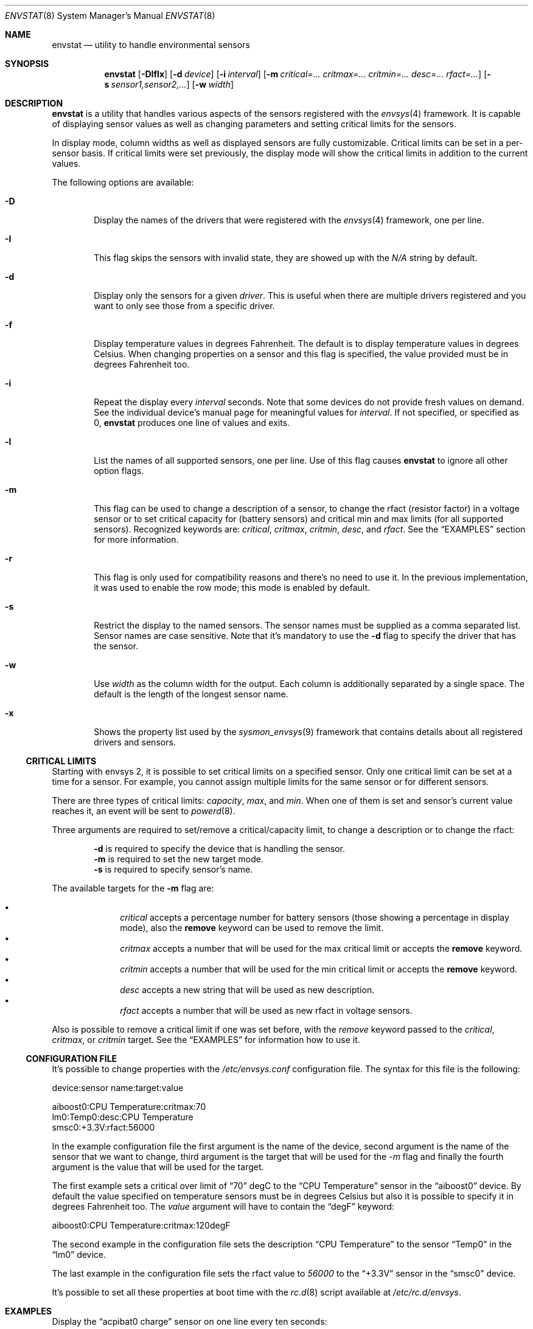 .\"	$NetBSD: envstat.8,v 1.24 2007/09/02 21:31:24 xtraeme Exp $
.\"
.\" Copyright (c) 2000, 2007 The NetBSD Foundation, Inc.
.\" All rights reserved.
.\"
.\" This code is derived from software contributed to The NetBSD Foundation
.\" by Juan Romero Pardines and Bill Squier.
.\"
.\" Redistribution and use in source and binary forms, with or without
.\" modification, are permitted provided that the following conditions
.\" are met:
.\" 1. Redistributions of source code must retain the above copyright
.\"    notice, this list of conditions and the following disclaimer.
.\" 2. Redistributions in binary form must reproduce the above copyright
.\"    notice, this list of conditions and the following disclaimer in the
.\"    documentation and/or other materials provided with the distribution.
.\" 3. All advertising materials mentioning features or use of this software
.\"    must display the following acknowledgement:
.\"        This product includes software developed by the NetBSD
.\"        Foundation, Inc. and its contributors.
.\" 4. Neither the name of The NetBSD Foundation nor the names of its
.\"    contributors may be used to endorse or promote products derived
.\"    from this software without specific prior written permission.
.\"
.\" THIS SOFTWARE IS PROVIDED BY THE NETBSD FOUNDATION, INC. AND CONTRIBUTORS
.\" ``AS IS'' AND ANY EXPRESS OR IMPLIED WARRANTIES, INCLUDING, BUT NOT LIMITED
.\" TO, THE IMPLIED WARRANTIES OF MERCHANTABILITY AND FITNESS FOR A PARTICULAR
.\" PURPOSE ARE DISCLAIMED.  IN NO EVENT SHALL THE FOUNDATION OR CONTRIBUTORS
.\" BE LIABLE FOR ANY DIRECT, INDIRECT, INCIDENTAL, SPECIAL, EXEMPLARY, OR
.\" CONSEQUENTIAL DAMAGES (INCLUDING, BUT NOT LIMITED TO, PROCUREMENT OF
.\" SUBSTITUTE GOODS OR SERVICES; LOSS OF USE, DATA, OR PROFITS; OR BUSINESS
.\" INTERRUPTION) HOWEVER CAUSED AND ON ANY THEORY OF LIABILITY, WHETHER IN
.\" CONTRACT, STRICT LIABILITY, OR TORT (INCLUDING NEGLIGENCE OR OTHERWISE)
.\" ARISING IN ANY WAY OUT OF THE USE OF THIS SOFTWARE, EVEN IF ADVISED OF THE
.\" POSSIBILITY OF SUCH DAMAGE.
.\"
.Dd September 2, 2007
.Dt ENVSTAT 8
.Os
.Sh NAME
.Nm envstat
.Nd utility to handle environmental sensors
.Sh SYNOPSIS
.Nm
.Op Fl DIflx
.Op Fl d Ar device
.Op Fl i Ar interval
.Op Fl m Ar critical=... critmax=... critmin=... desc=... rfact=...
.Op Fl s Ar sensor1,sensor2,...
.Op Fl w Ar width
.Sh DESCRIPTION
.Nm
is a utility that handles various aspects of the sensors
registered with the
.Xr envsys 4
framework.
It is capable of displaying sensor values as well as
changing parameters and setting critical limits for the sensors.
.Pp
In display mode, column widths as well as displayed sensors
are fully customizable.
Critical limits can be set in a per-sensor basis.
If critical limits were set previously, the display mode will show
the critical limits in addition to the current values.
.Pp
The following options are available:
.Bl -tag -width flag
.It Fl D
Display the names of the drivers that were registered with
the
.Xr envsys 4
framework, one per line.
.It Fl I
This flag skips the sensors with invalid state, they are showed up
with the
.Em N/A
string by default.
.It Fl d
Display only the sensors for a given
.Ar driver .
This is useful when there are multiple drivers registered and
you want to only see those from a specific driver.
.It Fl f
Display temperature values in degrees Fahrenheit.
The default is to display temperature values in degrees Celsius.
When changing properties on a sensor and this flag is specified,
the value provided must be in degrees Fahrenheit too.
.It Fl i
Repeat the display every
.Ar interval
seconds.
Note that some devices do not provide fresh values on demand.
See the individual device's manual page for meaningful values for
.Ar interval .
If not specified, or specified as 0,
.Nm
produces one line of values and exits.
.It Fl l
List the names of all supported sensors, one per line.
Use of this flag causes
.Nm
to ignore all other option flags.
.It Fl m
This flag can be used to change a description of a sensor, to
change the rfact (resistor factor) in a voltage sensor or
to set critical capacity for (battery sensors) and critical
min and max limits (for all supported sensors).
Recognized keywords are:
.Ar critical , critmax , critmin , desc ,
and
.Ar rfact .
See the
.Sx EXAMPLES
section for more information.
.It Fl r
This flag is only used for compatibility reasons and there's no need
to use it. In the previous implementation, it was used to enable the
row mode; this mode is enabled by default.
.It Fl s
Restrict the display to the named sensors.
The sensor names must be supplied as a comma separated list.
Sensor names are case sensitive. Note that it's mandatory to use the
.Fl d
flag to specify the driver that has the sensor.
.It Fl w
Use
.Ar width
as the column width for the output.
Each column is additionally separated by a single space.
The default is the length of the longest sensor name.
.It Fl x
Shows the property list used by the
.Xr sysmon_envsys 9
framework that contains details about all registered drivers
and sensors.
.El
.Ss CRITICAL LIMITS
Starting with
.Tn envsys 2 ,
it is possible to set critical limits on a specified sensor.
Only one critical limit can be set at a time for a sensor.
For example, you cannot assign multiple limits for the same
sensor or for different sensors.
.Pp
There are three types of
critical limits:
.Ar capacity ,
.Ar max ,
and
.Ar min .
When one of them is set and sensor's current value reaches
it, an event will be sent to
.Xr powerd 8 .
.Pp
Three arguments are required to set/remove a critical/capacity limit,
to change a description or to change the rfact:
.Pp
.Bl -item -offset indent -compact
.It
.Fl d
is required to specify the device that is handling
the sensor.
.It
.Fl m
is required to set the new target mode.
.It
.Fl s
is required to specify sensor's name.
.El
.Pp
The available targets for the
.Fl m
flag are:
.Pp
.Bl -bullet -compact -offset indent
.It
.Ar critical
accepts a percentage number for battery sensors (those showing
a percentage in display mode), also the
.Sy remove
keyword can be used to remove the limit.
.It
.Ar critmax
accepts a number that will be used for the max critical limit
or accepts the
.Sy remove
keyword.
.It
.Ar critmin
accepts a number that will be used for the min critical limit
or accepts the
.Sy remove
keyword.
.It
.Ar desc
accepts a new string that will be used as new description.
.It
.Ar rfact
accepts a number that will be used as new rfact in voltage sensors.
.El
.Pp
Also is possible to remove a critical limit if one was set before,
with the
.Ar remove
keyword passed to the
.Ar critical ,
.Ar critmax ,
or
.Ar critmin
target.
See the
.Sx EXAMPLES
for information how to use it.
.Pp
.Ss CONFIGURATION FILE
It's possible to change properties with the
.Pa /etc/envsys.conf
configuration file. The syntax for this file is the following:
.Bd -literal
device:sensor name:target:value

aiboost0:CPU Temperature:critmax:70
lm0:Temp0:desc:CPU Temperature
smsc0:+3.3V:rfact:56000
.Ed
.Pp
In the example configuration file the first argument is the name of
the device, second argument is the name of the sensor that we want to change,
third argument is the target that will be used for the
.Ar -m
flag and finally the fourth argument is the value that will be used for the
target.
.Pp
The first example sets a critical over limit of
.Dq 70
degC to the
.Dq CPU Temperature
sensor in the
.Dq aiboost0
device. By default the value specified on temperature sensors must be
in degrees Celsius but also it is possible to specify it in degrees Fahrenheit too.
The
.Em value
argument will have to contain the
.Dq degF
keyword:
.Bd -literal
aiboost0:CPU Temperature:critmax:120degF
.Ed
.Pp
The second example in the configuration file sets the description
.Dq CPU Temperature
to the sensor
.Dq Temp0
in the
.Dq lm0
device.
.Pp
The last example in the configuration file sets the rfact value to
.Em 56000
to the
.Dq +3.3V
sensor in the
.Dq smsc0
device.
.Pp
It's possible to set all these properties at boot time with the
.Xr rc.d 8
script available at
.Pa /etc/rc.d/envsys .
.Pp
.Sh EXAMPLES
Display the
.Dq acpibat0 charge
sensor on one line every ten seconds:
.Pp
.Dl $ envstat -s \*qacpibat0 charge\*q -d acpibat0 -i 10
.Pp
Lists the drivers that are currently registered with
.Xr envsys 4 :
.Pp
.Dl $ envstat -D
.Pp
Display the sensors of the driver
.Ar aiboost0 :
.Pp
.Dl $ envstat -d aiboost0
.Pp
Change the description string for the
.Dq +3.3V
sensor to
.Dq +3.3 Volts
in the
.Ar aiboost0
device:
.Pp
.Dl $ envstat -s \*q+3.3V\*q -d aiboost0 -m desc=\*q+3.3 Volts\*q
.Pp
Set a critical max limit to 60 degC for the
.Dq CPU Temp
sensor, in the
.Ar aiboost0
device:
.Pp
.Dl $ envstat -s \*qCPU Temp\*q -d aiboost0 -m critmax=60
.Pp
Set a critical min limit to 1000 RPMs for the
.Dq CPU Fan
sensor, in the
.Ar aiboost0
device:
.Pp
.Dl $ envstat -s \*qCPU Fan\*q -d aiboost0 -m critmin=1000
.Pp
Remove a max critical limit for the
.Dq CPU Temp
sensor, in the
.Ar aiboost0
device:
.Pp
.Dl $ envstat -s \*qCPU Temp\*q -d aiboost0 -m critmax=remove
.Pp
Change the resistor factor (rfact) to 56000 for the
.Dq +3.3V
sensor, in the
.Ar lm0
device:
.Pp
.Dl $ envstat -s \*q+3.3V\*q -d lm0 -m rfact=56000
.Pp
Set a critical capacity to
.Sy 10%
for the
.Dq acpibat0 charge
sensor, in the
.Ar acpibat0
device:
.Pp
.Dl $ envstat -s \*qacpibat0 charge\*q -dacpibat0 -m critical=10
.Sh SEE ALSO
.Xr proplib 3 ,
.Xr acpiacad 4 ,
.Xr acpibat 4 ,
.Xr acpitz 4 ,
.Xr adt7467c 4 ,
.Xr aiboost 4 ,
.Xr envsys 4 ,
.Xr ipmi 4 ,
.Xr it 4 ,
.Xr lm 4 ,
.Xr lmtemp 4 ,
.Xr mfi 4 ,
.Xr nsclpcsio 4 ,
.Xr owtemp 4 ,
.Xr sparc/tctrl 4 ,
.Xr sparc64/envctrl 4 ,
.Xr smsc 4 ,
.Xr tm121temp 4 ,
.Xr ug 4 ,
.Xr viaenv 4
.Sh HISTORY
.Nm
appeared in
.Nx 1.5 .
It was completely rewritten from scratch for
.Nx 5.0 .
.Sh AUTHORS
.An -nosplit
The
.Nm
utility that appeared in
.Nx 5.0
was written by
.An Juan Romero Pardines .
The previous version was written by
.An Bill Squier .
